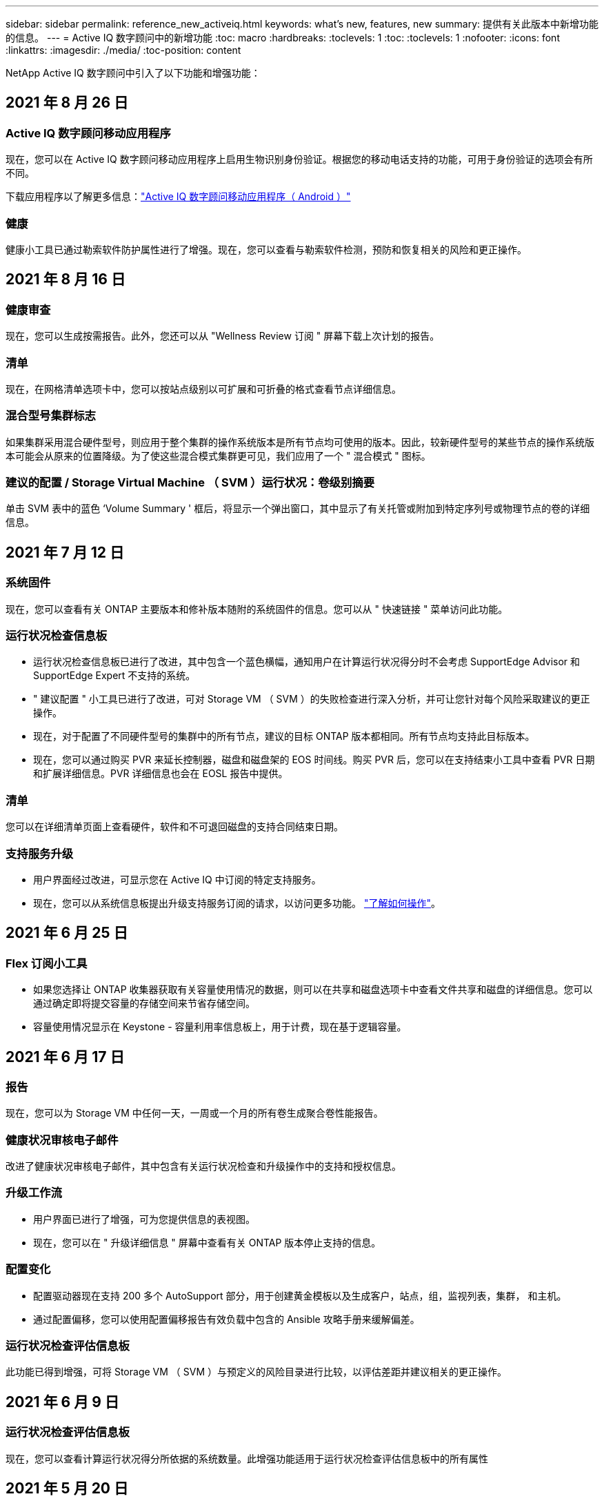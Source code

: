 ---
sidebar: sidebar 
permalink: reference_new_activeiq.html 
keywords: what's new, features, new 
summary: 提供有关此版本中新增功能的信息。 
---
= Active IQ 数字顾问中的新增功能
:toc: macro
:hardbreaks:
:toclevels: 1
:toc: 
:toclevels: 1
:nofooter: 
:icons: font
:linkattrs: 
:imagesdir: ./media/
:toc-position: content


[role="lead"]
NetApp Active IQ 数字顾问中引入了以下功能和增强功能：



== 2021 年 8 月 26 日



=== Active IQ 数字顾问移动应用程序

现在，您可以在 Active IQ 数字顾问移动应用程序上启用生物识别身份验证。根据您的移动电话支持的功能，可用于身份验证的选项会有所不同。

下载应用程序以了解更多信息：link:https://play.google.com/store/apps/details?id=com.netapp.aiqda&hl=en_IN&gl=US["Active IQ 数字顾问移动应用程序（ Android ）"]




=== 健康

健康小工具已通过勒索软件防护属性进行了增强。现在，您可以查看与勒索软件检测，预防和恢复相关的风险和更正操作。



== 2021 年 8 月 16 日



=== 健康审查

现在，您可以生成按需报告。此外，您还可以从 "Wellness Review 订阅 " 屏幕下载上次计划的报告。



=== 清单

现在，在网格清单选项卡中，您可以按站点级别以可扩展和可折叠的格式查看节点详细信息。



=== 混合型号集群标志

如果集群采用混合硬件型号，则应用于整个集群的操作系统版本是所有节点均可使用的版本。因此，较新硬件型号的某些节点的操作系统版本可能会从原来的位置降级。为了使这些混合模式集群更可见，我们应用了一个 " 混合模式 " 图标。



=== 建议的配置 / Storage Virtual Machine （ SVM ）运行状况：卷级别摘要

单击 SVM 表中的蓝色 ‘Volume Summary ' 框后，将显示一个弹出窗口，其中显示了有关托管或附加到特定序列号或物理节点的卷的详细信息。



== 2021 年 7 月 12 日



=== 系统固件

现在，您可以查看有关 ONTAP 主要版本和修补版本随附的系统固件的信息。您可以从 " 快速链接 " 菜单访问此功能。



=== 运行状况检查信息板

* 运行状况检查信息板已进行了改进，其中包含一个蓝色横幅，通知用户在计算运行状况得分时不会考虑 SupportEdge Advisor 和 SupportEdge Expert 不支持的系统。
* " 建议配置 " 小工具已进行了改进，可对 Storage VM （ SVM ）的失败检查进行深入分析，并可让您针对每个风险采取建议的更正操作。
* 现在，对于配置了不同硬件型号的集群中的所有节点，建议的目标 ONTAP 版本都相同。所有节点均支持此目标版本。
* 现在，您可以通过购买 PVR 来延长控制器，磁盘和磁盘架的 EOS 时间线。购买 PVR 后，您可以在支持结束小工具中查看 PVR 日期和扩展详细信息。PVR 详细信息也会在 EOSL 报告中提供。




=== 清单

您可以在详细清单页面上查看硬件，软件和不可退回磁盘的支持合同结束日期。



=== 支持服务升级

* 用户界面经过改进，可显示您在 Active IQ 中订阅的特定支持服务。
* 现在，您可以从系统信息板提出升级支持服务订阅的请求，以访问更多功能。 link:task_upgrade_support_offering.html["了解如何操作"]。




== 2021 年 6 月 25 日



=== Flex 订阅小工具

* 如果您选择让 ONTAP 收集器获取有关容量使用情况的数据，则可以在共享和磁盘选项卡中查看文件共享和磁盘的详细信息。您可以通过确定即将提交容量的存储空间来节省存储空间。
* 容量使用情况显示在 Keystone - 容量利用率信息板上，用于计费，现在基于逻辑容量。




== 2021 年 6 月 17 日



=== 报告

现在，您可以为 Storage VM 中任何一天，一周或一个月的所有卷生成聚合卷性能报告。



=== 健康状况审核电子邮件

改进了健康状况审核电子邮件，其中包含有关运行状况检查和升级操作中的支持和授权信息。



=== 升级工作流

* 用户界面已进行了增强，可为您提供信息的表视图。
* 现在，您可以在 " 升级详细信息 " 屏幕中查看有关 ONTAP 版本停止支持的信息。




=== 配置变化

* 配置驱动器现在支持 200 多个 AutoSupport 部分，用于创建黄金模板以及生成客户，站点，组，监视列表，集群， 和主机。
* 通过配置偏移，您可以使用配置偏移报告有效负载中包含的 Ansible 攻略手册来缓解偏差。




=== 运行状况检查评估信息板

此功能已得到增强，可将 Storage VM （ SVM ）与预定义的风险目录进行比较，以评估差距并建议相关的更正操作。



== 2021 年 6 月 9 日



=== 运行状况检查评估信息板

现在，您可以查看计算运行状况得分所依据的系统数量。此增强功能适用于运行状况检查评估信息板中的所有属性



== 2021 年 5 月 20 日



=== 容量添加请求的 Drift 聊天

要获得有关容量添加请求的实时帮助，请直接从信息板与销售人员聊天。 link:task_identify_capacity_system.html["了解如何操作"]。



== 2021 年 4 月 29 日

* 下面介绍了如何保护您的系统免受黑客和勒索软件攻击。 link:task_increase_protection_against_hackers_and_Ransomware_attacks.html["了解如何操作"]。
* 您可以避免停机和可能的数据丢失。 link:task_avoid_the_downtime_and_possible_data_loss.html["了解如何操作"]。
* 了解如何避免卷填满以防止中断。 link:task_avoid_a_volume_filling_up_to_prevent_an_outage.html["了解如何操作"]。




== 2021 年 4 月 7 日



=== 监视列表

首次访问 Active IQ 数字顾问时，您现在应创建监视列表，而不是信息板。您还可以查看不同监视列表的信息板，编辑现有监视列表的详细信息以及删除监视列表。



== 2021 年 2 月 24 日



=== 配置变化

此版本提供以下功能：

* 能够在创建模板期间编辑属性。
* 对 AutoSupport 部分进行分组。
* 在客户，站点，组，监视列表，集群， 和主机名。 link:task_compare_config_drift_template.html["了解如何操作"]。




=== 报告

您可以生成或计划容量和效率报告，以查看有关系统的容量和存储效率节省的详细信息。



== 2021 年 2 月 10 日



=== StorageGRID

StorageGRID 信息板可使用下一代 API 框架启用。

您可以使用 StorageGRID 信息板查看监视列表，客户，组和站点级别的信息。

此版本提供以下功能：

* * 清单小工具： * 查看选定级别下可用的 StorageGRID 系统的清单。
* * 健康小工具： * 查看所有风险和操作，包括与 StorageGRID 相关的风险和操作（如果这些风险和操作根据可用系统的现有 ARS 规则适用）。
* * 规划小工具： *
+
** * 容量增加： * 对于超过现有容量 70% 阈值的任何网格站点，您将收到通知。如果容量阈值可能超过 70% ，您可以选择在未来 1 ， 3 和 6 个月为站点中的 StorageGRID 添加容量。
** * 续订： * 对于许可证合同已过期或在未来 6 个月即将到期的任何 StorageGRID 系统，您将收到通知。您可以选择一个或多个系统向 NetApp 支持团队提出续订请求。


* * 网格信息板： * 网格信息板提供选定网格的运行状况，规划和配置详细信息。
* * 配置小工具： * 提供小工具中选定 StorageGRID 的基本详细信息，例如网格名称，主机名，序列号，型号，操作系统版本，客户名称，发货位置和联系详细信息。
* * 网格查看器： * 在 * 配置 * 小工具中，您可以单击 * 网格查看器 * 链接来详细查看网格配置。在 * 配置 * 小工具中，您可以单击 * 网格查看器 * 屏幕中的 * 下载 * 按钮来下载选定 StorageGRID 的站点详细信息和容量详细信息。
* * 站点详细信息： * 此选项卡提供了每个站点可用的网格摘要和存储节点。
* * 网格摘要： * 包含基本信息，例如许可证类型，许可证容量，已安装节点数，支持条款（终止许可证合同的日期），主管理节点和主管理节点的主站点。此选项卡还提供站点名称以及在相应站点下标记的存储节点数。在此版本中，您可以单击可用于查看相应站点存储节点的超链接来查看节点名称列表。
* * 容量详细信息选项卡： * 提供为网格配置的网格级别和站点容量详细信息。容量详细信息，例如 " 已安装存储容量 " ， " 可用存储容量 " ， " 已用总存储容量 " 以及 " 数据和元数据已用容量 " 。这些详细信息可在网格级别和站点级别查看。




=== FabricPool 顾问

" 层数据 " 按钮已添加到 FabricPool 信息板中，可用于使用 NetApp Cloud Manager 将数据分层到低成本对象存储层。



=== 云就绪工作负载

您可以查看存储系统中可用的不同类型的工作负载，并确定云就绪的工作负载。



== 2020 年 12 月 21 日



=== 运行状况检查评估信息板

信息板中添加了以下小工具：

* 推荐软件：此小工具提供了所有软件和固件升级以及货币建议的综合列表。
* 信号丢失：此小工具提供有关系统的分数和信息，这些系统由于某种原因已停止发送 AutoSupport 数据。它可提供有关在 7 天内是否未从主机名收到任何 AutoSupport 数据的信息。




== 2020 年 11 月 12 日



=== 使用 API 集成数据

您可以使用 Active IQ API 提取感兴趣的数据并将其直接集成到公司的工作流中。 link:concept_overview_API_service.html["了解更多信息。"]。



=== 健康—升级小工具

通过增强的 Risk Advisor 和 Upgrade Advisor 选项卡，您可以查看所有系统风险，并帮助您规划升级以降低所有风险。



=== 运行状况检查评估信息板

" 建议配置 " 小工具已添加到信息板中，它可提供有关远程管理风险，备用驱动器和故障驱动器风险以及 HA 对风险所监控的系统数量的摘要。



=== FabricPool 顾问

您可以通过监控集群来减少存储占用空间和相关成本，这些集群分为四类：非活动本地层（聚合）数据，非活动卷数据，分层数据以及未启用 IDR 的集群。



=== 以简体中文和日语进行本地化

Active IQ 数字顾问目前提供三种语言版本—中文，英文和日语。



=== 报告

您可以生成或计划 ClusterViewer 报告，以查看有关系统的物理和逻辑配置的详细信息。 link:task_generate_reports.html["了解如何操作"]。



== 2020 年 10 月 15 日



=== 运行状况检查评估信息板

Active IQ 运行状况检查评估（ HCA ）信息板可对您的整体环境进行时间点审核。根据运行状况检查得分，您可以根据建议的 NetApp 最佳实践调整存储系统，以便于进行长期规划并改善客户群的运行状况。 link:concept_understand_health_check_assessment_dashboard.html["了解更多信息。"]。



=== 配置变化

通过此功能，您可以近乎实时地比较系统和集群配置以及检测配置差异。 link:task_add_config_drift_template.html["了解如何添加配置偏移模板"]。



=== AutoSupport

您可以查看 AutoSupport 数据并查看详细信息。



=== 健康审查订阅

您可以订阅接收每月电子邮件通知，其中汇总了系统的运行状况，这些系统即将续订日期，并且需要对客户群中的 NetApp 产品进行升级。 link:task_subscribe_to_wellness_review_email.html["立即订阅"]。



=== 报告

您可以使用报告功能立即生成报告，也可以计划每周或每月生成报告。 link:task_generate_reports.html["了解如何操作"]。



=== 手动 AutoSupport 上传

手动 AutoSupport 上传功能已得到增强，可改善用户体验。另外还提供了一列，用于添加有关上传状态的注释。



=== Flex 订阅小工具

您可以监控 NetApp Keystone 灵活订阅服务的已提交，已用和突发存储容量。



== 2020 年 9 月 30 日



=== 使用 Ansible 攻略手册的 AFF 和 FAS 固件

文档经过了改进，包括有关下载，安装和执行 AFF 和 FAS 固件 Ansible 自动化软件包的信息。

link:task_update_AFF_FAS_firmware.html["了解如何使用 Ansible 更新 AFF 和 FAS 固件 攻略手册"]。



== 2020 年 8 月 18 日



=== 性能

性能图已得到增强，可用于评估卷的性能。您可以在同一屏幕上的节点选项卡，集群选项卡，本地层选项卡和卷选项卡之间导航和切换。 link:task_view_performance_graphs.html["了解如何操作"]。



=== 使用 Ansible 攻略手册的 AFF 和 FAS 固件

AFF 和 FAS 固件屏幕已进行了增强，可提供更好的用户体验。



== 2020 年 7 月 17 日



=== 性能

性能图已得到增强，可用于评估本地层的性能。您可以在同一屏幕上的节点选项卡，集群选项卡和本地层选项卡之间导航和切换。



=== 健康

我们增强了健康属性，可以查看所有受影响的系统，而无需深入了解操作和风险。



== 2020 年 6 月 19 日



=== 生成清单报告

现在，您可以生成选定监视列表的报告，并将报告通过电子邮件发送给最多 5 个收件人。 link:task_view_inventory_details.html["了解如何操作"]。



=== 性能

性能图已得到增强，可用于评估存储系统的集群性能。您可以在同一屏幕上的节点选项卡和集群选项卡之间导航和切换。



=== 存储效率

存储效率小工具已进行了增强，可用于查看集群级别的存储效率比率和节省量。您可以在同一屏幕上的节点选项卡和集群选项卡之间导航和切换。



=== 更新默认主页

现在，您可以提供反馈，并告知我们您更新 Active IQ 默认主页屏幕的原因。



=== 更新到清单小工具

清单小工具经过改进，可提供用户友好的日期格式，额外的列用于平台支持结束和版本支持结束，从而改善用户体验。



== 2020 年 5 月 19 日



=== 设置默认主页

现在，您可以设置 Active IQ 的默认主页屏幕。您可以将其设置为 Active IQ 数字顾问或 Active IQ 经典。



=== 存储效率

无论是否为 AFF 系统，非 AFF 系统或这两者提供 Snapshot 备份，您都可以查看存储系统的存储效率比率和节省量。您可以在节点级别查看存储效率信息。 link:task_analyze_storage_efficiency.html["了解如何操作"]。



=== 性能

通过性能图，您可以评估存储设备在不同重要方面的性能。



=== 使用 Ansible 攻略手册升级 AFF 和 FAS 固件

在存储系统上使用 Ansible 更新 AFF 和 FAS 固件，以缓解已识别的风险并使存储系统保持最新。



=== 禁用健康评分功能

健康评分功能将暂时禁用，以改进评分算法并简化整体体验。



== 2020 年 4 月 2 日



=== 入职概述视频

入职视频可帮助用户快速熟悉 Active IQ 数字顾问的选项和功能。



=== 健康评分

健康评分可根据高风险数量和已过期合同，为客户提供其客户群的综合分数。得分可以是 " 好 " ， " 平均 " 或 " 差 " 。



=== 风险摘要

风险摘要提供了有关风险，风险影响和更正操作的详细信息。



=== 支持确认和忽略风险

如果您希望缓解风险或无法缓解风险，可选择确认风险。



== 2020 年 3 月 19 日



=== 升级工作流

您可以使用升级工作流查看目标 ONTAP 版本中提供的升级建议和新功能摘要。 link:task_view_upgrade.html["了解如何操作"]。



=== 有价值的见解

您可以查看通过 Active IQ 获得的权益摘要以及您的支持合同。对于选定系统，价值报告整合了过去一年的优势。 link:task_view_valuable_insight_widget.html["立即查看"]。



=== 深入了解详细信息

提供更深入的信息，这是深入挖掘数据并根据需要立即深入了解聚合信息的构成的有力方式。



=== 增加容量

您可以主动识别已超过容量或容量接近 90% 的系统，并发送增加容量的请求。



== 2020 年 2 月 29 日



=== 增强的用户界面

最新的 Active IQ 数字顾问信息板可提供个性化体验。它可以通过直观的方式在不同的信息板，小工具和屏幕上顺畅无缝地导航。它提供一体化体验。它可以传达比较结果，关系和趋势。它提供的洞察力有助于您根据不同信息板提供的数据检测和验证重要关系和有意义的差异。



=== 可自定义的信息板

通过在一个或多个页面或屏幕上提供有关数据的关键洞察和分析，帮助您一目了然地监控系统。您还可以创建多达 10 个信息板并做出有效的业务决策。

link:concept_overview_dashboard.html["了解更多信息。"]。



=== 使用 Active IQ Unified Manager 缓解风险

您可以使用 Active IQ Unified Manager 查看风险并进行更正。 link:task_view_risks_remediated_unified_manager.html["了解如何操作"]。



=== 健康

提供有关存储系统状态的详细信息，这些信息可分类为以下 6 个小工具：

* 性能和效率
* 可用性和保护
* 容量
* 配置
* 安全性
* 续订


请参见 link:concept_overview_wellness.html["分析健康属性"] 有关详细信息：



=== 更智能，更快速的搜索

用于使用单系统视图搜索参数，例如序列号，系统 ID ，主机名，站点名称，组名称和集群名称。您还可以搜索系统组，此外，您还可以按客户名称，站点名称或系统组名称进行搜索。
